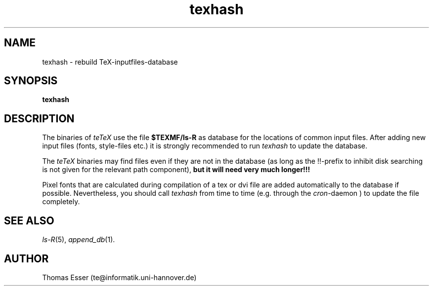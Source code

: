 .TH texhash 1 "09/94" "teTeX" "teTeX"
.SH NAME
texhash \- rebuild TeX\-inputfiles\-database
.SH SYNOPSIS
.B texhash
.SH DESCRIPTION
The binaries of
.I teTeX
use the file
.B $TEXMF/ls\-R
as database for the locations of common input files. After adding new
input files (fonts, style\-files etc.) it is strongly recommended to
run
.I texhash
to update the database.

The
.I teTeX
binaries may find files even if they are not in the database (as long as
the !!-prefix to inhibit disk searching is not given for the relevant path component),
.B but it will need very much longer!!!

Pixel fonts that are calculated during compilation of a tex or dvi file are
added automatically to the database if possible. Nevertheless, you should call
.I texhash
from time to time (e.g. through the
.IR cron -daemon
) to update the file completely.

.SH "SEE ALSO"
.IR ls\-R (5),
.IR append_db (1).

.SH AUTHOR
Thomas Esser (te@informatik.uni\-hannover.de)

